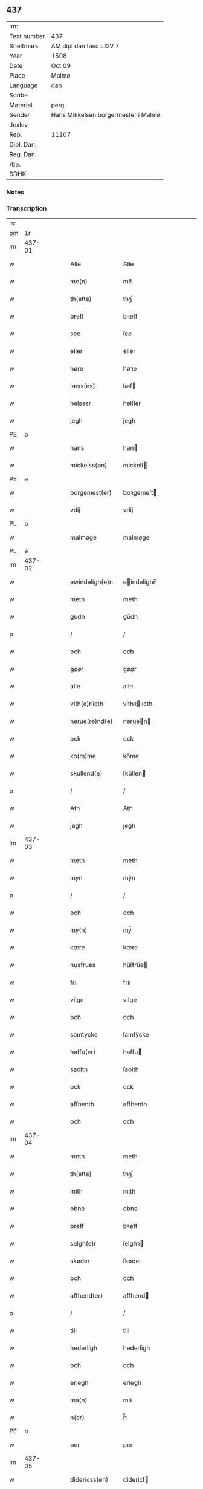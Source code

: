 ** 437
| :m:         |                                     |
| Text number | 437                                 |
| Shelfmark   | AM dipl dan fasc LXIV 7             |
| Year        | 1508                                |
| Date        | Oct 09                              |
| Place       | Malmø                               |
| Language    | dan                                 |
| Scribe      |                                     |
| Material    | perg                                |
| Sender      | Hans Mikkelsen borgermester i Malmø |
| Jexlev      |                                     |
| Rep.        | 11107                               |
| Dipl. Dan.  |                                     |
| Reg. Dan.   |                                     |
| Æa.         |                                     |
| SDHK        |                                     |

*** Notes


*** Transcription
| :s: |        |   |   |   |   |                 |              |   |   |   |           |     |   |   |    |        |
| pm  |     1r |   |   |   |   |                 |              |   |   |   |           |     |   |   |    |        |
| lm  | 437-01 |   |   |   |   |                 |              |   |   |   |           |     |   |   |    |        |
| w   |        |   |   |   |   | Alle            | Alle         |   |   |   |           | dan |   |   |    | 437-01 |
| w   |        |   |   |   |   | me(n)           | me̅           |   |   |   |           | dan |   |   |    | 437-01 |
| w   |        |   |   |   |   | th(ette)        | thꝫͤ          |   |   |   |           | dan |   |   |    | 437-01 |
| w   |        |   |   |   |   | breff           | bꝛeff        |   |   |   |           | dan |   |   |    | 437-01 |
| w   |        |   |   |   |   | see             | ſee          |   |   |   |           | dan |   |   |    | 437-01 |
| w   |        |   |   |   |   | eller           | eller        |   |   |   |           | dan |   |   |    | 437-01 |
| w   |        |   |   |   |   | høre            | høꝛe         |   |   |   |           | dan |   |   |    | 437-01 |
| w   |        |   |   |   |   | læss(es)        | læſ         |   |   |   |           | dan |   |   |    | 437-01 |
| w   |        |   |   |   |   | helsser         | helſſer      |   |   |   |           | dan |   |   |    | 437-01 |
| w   |        |   |   |   |   | jegh            | jegh         |   |   |   |           | dan |   |   |    | 437-01 |
| PE  |      b |   |   |   |   |                 |              |   |   |   |           |     |   |   |    |        |
| w   |        |   |   |   |   | hans            | han         |   |   |   |           | dan |   |   |    | 437-01 |
| w   |        |   |   |   |   | mickelss(øn)    | mickelſ     |   |   |   |           | dan |   |   |    | 437-01 |
| PE  |      e |   |   |   |   |                 |              |   |   |   |           |     |   |   |    |        |
| w   |        |   |   |   |   | borgemest(er)   | boꝛgemeſt   |   |   |   |           | dan |   |   |    | 437-01 |
| w   |        |   |   |   |   | vdij            | vdij         |   |   |   |           | dan |   |   |    | 437-01 |
| PL  |      b |   |   |   |   |                 |              |   |   |   |           |     |   |   |    |        |
| w   |        |   |   |   |   | malmøge         | malmøge      |   |   |   |           | dan |   |   |    | 437-01 |
| PL  |      e |   |   |   |   |                 |              |   |   |   |           |     |   |   |    |        |
| lm  | 437-02 |   |   |   |   |                 |              |   |   |   |           |     |   |   |    |        |
| w   |        |   |   |   |   | ewindeligh(e)n  | eindelighn̅  |   |   |   |           | dan |   |   |    | 437-02 |
| w   |        |   |   |   |   | meth            | meth         |   |   |   |           | dan |   |   |    | 437-02 |
| w   |        |   |   |   |   | gudh            | gűdh         |   |   |   |           | dan |   |   |    | 437-02 |
| p   |        |   |   |   |   | /               | /            |   |   |   |           | dan |   |   |    | 437-02 |
| w   |        |   |   |   |   | och             | och          |   |   |   |           | dan |   |   |    | 437-02 |
| w   |        |   |   |   |   | gøør            | gøør         |   |   |   |           | dan |   |   |    | 437-02 |
| w   |        |   |   |   |   | alle            | alle         |   |   |   |           | dan |   |   |    | 437-02 |
| w   |        |   |   |   |   | vith(e)rlicth   | vithꝛlıcth  |   |   |   |           | dan |   |   |    | 437-02 |
| w   |        |   |   |   |   | nerue(re)nd(e)  | neruen     |   |   |   |           | dan |   |   |    | 437-02 |
| w   |        |   |   |   |   | ock             | ock          |   |   |   |           | dan |   |   |    | 437-02 |
| w   |        |   |   |   |   | ko(m)me         | ko̅me         |   |   |   |           | dan |   |   |    | 437-02 |
| w   |        |   |   |   |   | skullend(e)     | ſkűllen     |   |   |   |           | dan |   |   |    | 437-02 |
| p   |        |   |   |   |   | /               | /            |   |   |   |           | dan |   |   |    | 437-02 |
| w   |        |   |   |   |   | Ath             | Ath          |   |   |   |           | dan |   |   |    | 437-02 |
| w   |        |   |   |   |   | jegh            | ȷegh         |   |   |   |           | dan |   |   |    | 437-02 |
| lm  | 437-03 |   |   |   |   |                 |              |   |   |   |           |     |   |   |    |        |
| w   |        |   |   |   |   | meth            | meth         |   |   |   |           | dan |   |   |    | 437-03 |
| w   |        |   |   |   |   | myn             | mÿn          |   |   |   |           | dan |   |   |    | 437-03 |
| p   |        |   |   |   |   | /               | /            |   |   |   |           | dan |   |   |    | 437-03 |
| w   |        |   |   |   |   | och             | och          |   |   |   |           | dan |   |   |    | 437-03 |
| w   |        |   |   |   |   | my(n)           | mÿ̅           |   |   |   |           | dan |   |   |    | 437-03 |
| w   |        |   |   |   |   | kære            | kære         |   |   |   |           | dan |   |   |    | 437-03 |
| w   |        |   |   |   |   | husfrues        | hűſfrűe     |   |   |   |           | dan |   |   |    | 437-03 |
| w   |        |   |   |   |   | frii            | frii         |   |   |   |           | dan |   |   |    | 437-03 |
| w   |        |   |   |   |   | vilge           | vilge        |   |   |   |           | dan |   |   |    | 437-03 |
| w   |        |   |   |   |   | och             | och          |   |   |   |           | dan |   |   |    | 437-03 |
| w   |        |   |   |   |   | samtycke        | ſamtÿcke     |   |   |   |           | dan |   |   |    | 437-03 |
| w   |        |   |   |   |   | haffu(er)       | haffu       |   |   |   |           | dan |   |   |    | 437-03 |
| w   |        |   |   |   |   | saolth          | ſaolth       |   |   |   |           | dan |   |   |    | 437-03 |
| w   |        |   |   |   |   | ock             | ock          |   |   |   |           | dan |   |   |    | 437-03 |
| w   |        |   |   |   |   | affhenth        | affhenth     |   |   |   |           | dan |   |   |    | 437-03 |
| w   |        |   |   |   |   | och             | och          |   |   |   |           | dan |   |   |    | 437-03 |
| lm  | 437-04 |   |   |   |   |                 |              |   |   |   |           |     |   |   |    |        |
| w   |        |   |   |   |   | meth            | meth         |   |   |   |           | dan |   |   |    | 437-04 |
| w   |        |   |   |   |   | th(ette)        | thꝫͤ          |   |   |   |           | dan |   |   |    | 437-04 |
| w   |        |   |   |   |   | mith            | mith         |   |   |   |           | dan |   |   |    | 437-04 |
| w   |        |   |   |   |   | obne            | obne         |   |   |   |           | dan |   |   |    | 437-04 |
| w   |        |   |   |   |   | breff           | bꝛeff        |   |   |   |           | dan |   |   |    | 437-04 |
| w   |        |   |   |   |   | selgh(e)r       | ſelghꝛ      |   |   |   |           | dan |   |   |    | 437-04 |
| w   |        |   |   |   |   | skøder          | ſkøder       |   |   |   |           | dan |   |   |    | 437-04 |
| w   |        |   |   |   |   | och             | och          |   |   |   |           | dan |   |   |    | 437-04 |
| w   |        |   |   |   |   | affhend(er)     | affhend     |   |   |   |           | dan |   |   |    | 437-04 |
| p   |        |   |   |   |   | /               | /            |   |   |   |           | dan |   |   |    | 437-04 |
| w   |        |   |   |   |   | till            | till         |   |   |   |           | dan |   |   |    | 437-04 |
| w   |        |   |   |   |   | hederligh       | hederligh    |   |   |   |           | dan |   |   |    | 437-04 |
| w   |        |   |   |   |   | och             | och          |   |   |   |           | dan |   |   |    | 437-04 |
| w   |        |   |   |   |   | erlegh          | erlegh       |   |   |   |           | dan |   |   |    | 437-04 |
| w   |        |   |   |   |   | ma(n)           | ma̅           |   |   |   |           | dan |   |   |    | 437-04 |
| w   |        |   |   |   |   | h(er)           | h̅            |   |   |   |           | dan |   |   |    | 437-04 |
| PE  |      b |   |   |   |   |                 |              |   |   |   |           |     |   |   |    |        |
| w   |        |   |   |   |   | per             | per          |   |   |   |           | dan |   |   |    | 437-04 |
| lm  | 437-05 |   |   |   |   |                 |              |   |   |   |           |     |   |   |    |        |
| w   |        |   |   |   |   | didericss(øn)   | didericſ    |   |   |   |           | dan |   |   |    | 437-05 |
| PE  |      e |   |   |   |   |                 |              |   |   |   |           |     |   |   |    |        |
| w   |        |   |   |   |   | Canick          | Canick       |   |   |   |           | dan |   |   |    | 437-05 |
| w   |        |   |   |   |   | i               | i            |   |   |   |           | dan |   |   |    | 437-05 |
| PL  |      b |   |   |   |   |                 |              |   |   |   |           |     |   |   |    |        |
| w   |        |   |   |   |   | Rosskilde       | Roſſkilde    |   |   |   |           | dan |   |   |    | 437-05 |
| PL  |      e |   |   |   |   |                 |              |   |   |   |           |     |   |   |    |        |
| w   |        |   |   |   |   | En              | En           |   |   |   |           | dan |   |   |    | 437-05 |
| w   |        |   |   |   |   | my(n)           | mÿ̅           |   |   |   |           | dan |   |   |    | 437-05 |
| w   |        |   |   |   |   | gard            | gard         |   |   |   |           | dan |   |   |    | 437-05 |
| w   |        |   |   |   |   | liggend(e)      | liggen      |   |   |   |           | dan |   |   |    | 437-05 |
| w   |        |   |   |   |   | h(er)           | h̅            |   |   |   |           | dan |   |   |    | 437-05 |
| w   |        |   |   |   |   | i               | i            |   |   |   |           | dan |   |   |    | 437-05 |
| PL  |      b |   |   |   |   |                 |              |   |   |   |           |     |   |   |    |        |
| w   |        |   |   |   |   | malmøge         | malmøge      |   |   |   |           | dan |   |   |    | 437-05 |
| PL  |      e |   |   |   |   |                 |              |   |   |   |           |     |   |   |    |        |
| p   |        |   |   |   |   | /               | /            |   |   |   |           | dan |   |   |    | 437-05 |
| w   |        |   |   |   |   | vtii            | vtii         |   |   |   |           | dan |   |   |    | 437-05 |
| w   |        |   |   |   |   | th(et)          | thꝫ          |   |   |   |           | dan |   |   |    | 437-05 |
| w   |        |   |   |   |   | søndre          | ſøndꝛe       |   |   |   |           | dan |   |   |    | 437-05 |
| w   |        |   |   |   |   | strede          | ſtrede       |   |   |   |           | dan |   |   |    | 437-05 |
| w   |        |   |   |   |   | veth            | veth         |   |   |   |           | dan |   |   |    | 437-05 |
| lm  | 437-06 |   |   |   |   |                 |              |   |   |   |           |     |   |   |    |        |
| w   |        |   |   |   |   | gamble          | gamble       |   |   |   |           | dan |   |   |    | 437-06 |
| w   |        |   |   |   |   | grabrød(er)     | grabꝛød     |   |   |   |           | dan |   |   |    | 437-06 |
| w   |        |   |   |   |   | closter         | cloſter      |   |   |   |           | dan |   |   |    | 437-06 |
| w   |        |   |   |   |   | som             | ſom          |   |   |   |           | dan |   |   |    | 437-06 |
| w   |        |   |   |   |   | nw              | n           |   |   |   |           | dan |   |   |    | 437-06 |
| w   |        |   |   |   |   | er              | er           |   |   |   |           | dan |   |   |    | 437-06 |
| w   |        |   |   |   |   | s(anc)tor(um)   | ſt̅orꝭ        |   |   |   | sanctorum | dan |   |   |    | 437-06 |
| w   |        |   |   |   |   | symo(n)is       | ſÿmo̅i       |   |   |   |           | dan |   |   |    | 437-06 |
| w   |        |   |   |   |   | et              | et           |   |   |   |           | dan |   |   |    | 437-06 |
| w   |        |   |   |   |   | Iude            | Iude         |   |   |   |           | dan |   |   |    | 437-06 |
| w   |        |   |   |   |   | ap(osto)lor(um) | apl̅orꝭ       |   |   |   |           | dan |   |   |    | 437-06 |
| w   |        |   |   |   |   | capelle         | capelle      |   |   |   |           | dan |   |   |    | 437-06 |
| w   |        |   |   |   |   | huileken        | huileken     |   |   |   |           | dan |   |   |    | 437-06 |
| w   |        |   |   |   |   | gardh           | gaꝛdh        |   |   |   |           | dan |   |   |    | 437-06 |
| w   |        |   |   |   |   | som             | ſom          |   |   |   |           | dan |   |   |    | 437-06 |
| w   |        |   |   |   |   | jegh            | ȷegh         |   |   |   |           | dan |   |   |    | 437-06 |
| lm  | 437-07 |   |   |   |   |                 |              |   |   |   |           |     |   |   |    |        |
| w   |        |   |   |   |   | erffede         | erffede      |   |   |   | erffde?   | dan |   |   |    | 437-07 |
| p   |        |   |   |   |   | /               | /            |   |   |   |           | dan |   |   |    | 437-07 |
| w   |        |   |   |   |   | effth(e)r       | effthꝛ      |   |   |   |           | dan |   |   |    | 437-07 |
| w   |        |   |   |   |   | myne            | mÿne         |   |   |   |           | dan |   |   |    | 437-07 |
| w   |        |   |   |   |   | foreldre        | foreldre     |   |   |   |           | dan |   |   |    | 437-07 |
| w   |        |   |   |   |   | huis            | hui         |   |   |   |           | dan |   |   |    | 437-07 |
| w   |        |   |   |   |   | alles           | alle        |   |   |   |           | dan |   |   |    | 437-07 |
| w   |        |   |   |   |   | sielles         | ſıelle      |   |   |   |           | dan |   |   |    | 437-07 |
| w   |        |   |   |   |   | gudh            | gudh         |   |   |   |           | dan |   |   |    | 437-07 |
| w   |        |   |   |   |   | nad(e)          | naͤ          |   |   |   |           | dan |   |   |    | 437-07 |
| w   |        |   |   |   |   | Ock             | Ock          |   |   |   |           | dan |   |   |    | 437-07 |
| w   |        |   |   |   |   | ke(n)nes        | ke̅ne        |   |   |   |           | dan |   |   |    | 437-07 |
| w   |        |   |   |   |   | migh            | migh         |   |   |   |           | dan |   |   |    | 437-07 |
| w   |        |   |   |   |   | fuld            | fuld         |   |   |   |           | dan |   |   |    | 437-07 |
| w   |        |   |   |   |   | verdh           | verdh        |   |   |   |           | dan |   |   |    | 437-07 |
| lm  | 437-08 |   |   |   |   |                 |              |   |   |   |           |     |   |   |    |        |
| w   |        |   |   |   |   | !vp¡            | !vp¡         |   |   |   |           | dan |   |   |    | 437-08 |
| w   |        |   |   |   |   | at              | at           |   |   |   |           | dan |   |   | =  | 437-08 |
| w   |        |   |   |   |   | haffue          | haffue       |   |   |   |           | dan |   |   | == | 437-08 |
| w   |        |   |   |   |   | {v}pbo(re)th    | {v}pboth    |   |   |   |           | dan |   |   |    | 437-08 |
| w   |        |   |   |   |   | første          | føꝛſte       |   |   |   |           | dan |   |   |    | 437-08 |
| w   |        |   |   |   |   | pe(n)ni(n)gh    | pe̅ni̅gh       |   |   |   |           | dan |   |   |    | 437-08 |
| w   |        |   |   |   |   | och             | och          |   |   |   |           | dan |   |   |    | 437-08 |
| w   |        |   |   |   |   | systre          | ſyſtre       |   |   |   |           | dan |   |   |    | 437-08 |
| p   |        |   |   |   |   | /               | /            |   |   |   |           | dan |   |   |    | 437-08 |
| w   |        |   |   |   |   | oc              | oc           |   |   |   |           | dan |   |   |    | 437-08 |
| w   |        |   |   |   |   | alle            | alle         |   |   |   |           | dan |   |   |    | 437-08 |
| w   |        |   |   |   |   | th(e)r          | thꝛ         |   |   |   |           | dan |   |   |    | 437-08 |
| w   |        |   |   |   |   | emelløm         | emellø      |   |   |   |           | dan |   |   |    | 437-08 |
| w   |        |   |   |   |   | er              | er           |   |   |   |           | dan |   |   |    | 437-08 |
| p   |        |   |   |   |   | /               | /            |   |   |   |           | dan |   |   |    | 437-08 |
| w   |        |   |   |   |   | saa             | ſaa          |   |   |   |           | dan |   |   |    | 437-08 |
| w   |        |   |   |   |   | ath             | ath          |   |   |   |           | dan |   |   |    | 437-08 |
| w   |        |   |   |   |   | jeg             | ȷeg          |   |   |   |           | dan |   |   | =  | 437-08 |
| w   |        |   |   |   |   | ha(nnem)        | ha̅ͫ           |   |   |   |           | dan |   |   | == | 437-08 |
| w   |        |   |   |   |   | tacker          | tacker       |   |   |   |           | dan |   |   |    | 437-08 |
| lm  | 437-09 |   |   |   |   |                 |              |   |   |   |           |     |   |   |    |        |
| w   |        |   |   |   |   | vtij            | vtij         |   |   |   |           | dan |   |   |    | 437-09 |
| w   |        |   |   |   |   | alle            | alle         |   |   |   |           | dan |   |   |    | 437-09 |
| w   |        |   |   |   |   | mod(e)          | moͤ          |   |   |   |           | dan |   |   |    | 437-09 |
| w   |        |   |   |   |   | for             | for          |   |   |   |           | dan |   |   |    | 437-09 |
| w   |        |   |   |   |   | goth            | goth         |   |   |   |           | dan |   |   |    | 437-09 |
| w   |        |   |   |   |   | betalingh       | betalingh    |   |   |   |           | dan |   |   |    | 437-09 |
| p   |        |   |   |   |   | /               | /            |   |   |   |           | dan |   |   |    | 437-09 |
| w   |        |   |   |   |   | vore            | vore         |   |   |   |           | dan |   |   |    | 437-09 |
| w   |        |   |   |   |   | th(et)          | thꝫ          |   |   |   |           | dan |   |   |    | 437-09 |
| w   |        |   |   |   |   | saa             | ſaa          |   |   |   |           | dan |   |   |    | 437-09 |
| w   |        |   |   |   |   | th(et)          | thꝫ          |   |   |   |           | dan |   |   |    | 437-09 |
| w   |        |   |   |   |   | gudh            | gudh         |   |   |   |           | dan |   |   |    | 437-09 |
| w   |        |   |   |   |   | forbywde        | forbÿde     |   |   |   |           | dan |   |   |    | 437-09 |
| w   |        |   |   |   |   | ath             | ath          |   |   |   |           | dan |   |   |    | 437-09 |
| w   |        |   |   |   |   | for(nefnde)     | foꝛᷠͤ          |   |   |   |           | dan |   |   |    | 437-09 |
| w   |        |   |   |   |   | gardh           | gaꝛdh        |   |   |   |           | dan |   |   |    | 437-09 |
| w   |        |   |   |   |   | bleffue         | bleffue      |   |   |   |           | dan |   |   |    | 437-09 |
| lm  | 437-10 |   |   |   |   |                 |              |   |   |   |           |     |   |   |    |        |
| w   |        |   |   |   |   | ha(nnem)        | ha̅ͫ           |   |   |   |           | dan |   |   |    | 437-10 |
| w   |        |   |   |   |   | ell(e)r         | ellꝛ        |   |   |   |           | dan |   |   |    | 437-10 |
| w   |        |   |   |   |   | huo             | hűo          |   |   |   |           | dan |   |   |    | 437-10 |
| w   |        |   |   |   |   | som             | ſom          |   |   |   |           | dan |   |   |    | 437-10 |
| w   |        |   |   |   |   | th(ette)        | thꝫͤ          |   |   |   |           | dan |   |   |    | 437-10 |
| w   |        |   |   |   |   | breff           | bꝛeff        |   |   |   |           | dan |   |   |    | 437-10 |
| w   |        |   |   |   |   | aff             | aff          |   |   |   |           | dan |   |   |    | 437-10 |
| w   |        |   |   |   |   | ha(nnem)        | ha̅ͫ           |   |   |   |           | dan |   |   |    | 437-10 |
| w   |        |   |   |   |   | fangend(e)      | fangen      |   |   |   |           | dan |   |   |    | 437-10 |
| w   |        |   |   |   |   | vorder          | vorder       |   |   |   |           | dan |   |   |    | 437-10 |
| p   |        |   |   |   |   | /               | /            |   |   |   |           | dan |   |   |    | 437-10 |
| w   |        |   |   |   |   | affwunden       | affwűnde    |   |   |   |           | dan |   |   |    | 437-10 |
| p   |        |   |   |   |   | /               | /            |   |   |   |           | dan |   |   |    | 437-10 |
| w   |        |   |   |   |   | meth            | meth         |   |   |   |           | dan |   |   |    | 437-10 |
| w   |        |   |   |   |   | nogher          | nogher       |   |   |   |           | dan |   |   |    | 437-10 |
| w   |        |   |   |   |   | Retga(n)gh      | Retga̅gh      |   |   |   |           | dan |   |   |    | 437-10 |
| lm  | 437-11 |   |   |   |   |                 |              |   |   |   |           |     |   |   |    |        |
| w   |        |   |   |   |   | thaa            | thaa         |   |   |   |           | dan |   |   |    | 437-11 |
| w   |        |   |   |   |   | beplicth(e)r    | beplıcthꝛ   |   |   |   |           | dan |   |   |    | 437-11 |
| w   |        |   |   |   |   | jegh            | ȷegh         |   |   |   |           | dan |   |   |    | 437-11 |
| w   |        |   |   |   |   | migh            | migh         |   |   |   |           | dan |   |   |    | 437-11 |
| w   |        |   |   |   |   | och             | och          |   |   |   |           | dan |   |   |    | 437-11 |
| w   |        |   |   |   |   | myne            | mÿne         |   |   |   |           | dan |   |   |    | 437-11 |
| w   |        |   |   |   |   | arffui(n)ge     | aꝛffui̅ge     |   |   |   |           | dan |   |   |    | 437-11 |
| p   |        |   |   |   |   | /               | /            |   |   |   |           | dan |   |   |    | 437-11 |
| w   |        |   |   |   |   | ha(nnem)        | ha̅ͫ           |   |   |   |           | dan |   |   |    | 437-11 |
| w   |        |   |   |   |   | eller           | eller        |   |   |   |           | dan |   |   |    | 437-11 |
| w   |        |   |   |   |   | huo             | hűo          |   |   |   |           | dan |   |   | =  | 437-11 |
| w   |        |   |   |   |   | som             | ſom          |   |   |   |           | dan |   |   | == | 437-11 |
| w   |        |   |   |   |   | th(ette)        | thꝫͤ          |   |   |   |           | dan |   |   |    | 437-11 |
| w   |        |   |   |   |   | breff           | bꝛeff        |   |   |   |           | dan |   |   |    | 437-11 |
| w   |        |   |   |   |   | {e}gend(e)      | {e}gen      |   |   |   |           | dan |   |   |    | 437-11 |
| lm  | 437-12 |   |   |   |   |                 |              |   |   |   |           |     |   |   |    |        |
| w   |        |   |   |   |   | vorder          | vorder       |   |   |   |           | dan |   |   |    | 437-12 |
| w   |        |   |   |   |   | swo             | ſwo          |   |   |   |           | dan |   |   |    | 437-12 |
| w   |        |   |   |   |   | godh            | godh         |   |   |   |           | dan |   |   |    | 437-12 |
| w   |        |   |   |   |   | en              | en           |   |   |   |           | dan |   |   |    | 437-12 |
| w   |        |   |   |   |   | gardh           | gardh        |   |   |   |           | dan |   |   |    | 437-12 |
| w   |        |   |   |   |   | igh(e)n         | ighn̅         |   |   |   |           | dan |   |   |    | 437-12 |
| w   |        |   |   |   |   | ath             | ath          |   |   |   |           | dan |   |   | =  | 437-12 |
| w   |        |   |   |   |   | giffue          | giffűe       |   |   |   |           | dan |   |   | == | 437-12 |
| w   |        |   |   |   |   | inden           | inden        |   |   |   |           | dan |   |   |    | 437-12 |
| w   |        |   |   |   |   | sex             | ſex          |   |   |   |           | dan |   |   |    | 437-12 |
| w   |        |   |   |   |   | vgh(e)r         | vghꝛ        |   |   |   |           | dan |   |   |    | 437-12 |
| w   |        |   |   |   |   | th(e)r          | thꝛ         |   |   |   |           | dan |   |   |    | 437-12 |
| w   |        |   |   |   |   | nesth           | neſth        |   |   |   |           | dan |   |   |    | 437-12 |
| w   |        |   |   |   |   | effth(e)r       | effthꝛ      |   |   |   |           | dan |   |   |    | 437-12 |
| w   |        |   |   |   |   | ko(m)mend(e)    | ko̅men       |   |   |   |           | dan |   |   |    | 437-12 |
| lm  | 437-13 |   |   |   |   |                 |              |   |   |   |           |     |   |   |    |        |
| w   |        |   |   |   |   | soom            | ſoo         |   |   |   |           | dan |   |   |    | 437-13 |
| w   |        |   |   |   |   | sodan           | ſodan        |   |   |   |           | dan |   |   |    | 437-13 |
| w   |        |   |   |   |   | Rentte          | Rentte       |   |   |   |           | dan |   |   |    | 437-13 |
| w   |        |   |   |   |   | giffuer         | giffuer      |   |   |   |           | dan |   |   |    | 437-13 |
| n   |        |   |   |   |   | xxiiij          | xxiiij       |   |   |   |           | dan |   |   |    | 437-13 |
| w   |        |   |   |   |   | marck           | maꝛck        |   |   |   |           | dan |   |   |    | 437-13 |
| w   |        |   |   |   |   | som             | ſo          |   |   |   |           | dan |   |   |    | 437-13 |
| w   |        |   |   |   |   | th(e)n          | thn̅          |   |   |   |           | dan |   |   |    | 437-13 |
| w   |        |   |   |   |   | jeg             | ȷeg          |   |   |   |           | dan |   |   | =  | 437-13 |
| w   |        |   |   |   |   | ha(nnem)        | ha̅ͫ           |   |   |   |           | dan |   |   | == | 437-13 |
| w   |        |   |   |   |   | salde           | ſalde        |   |   |   |           | dan |   |   |    | 437-13 |
| w   |        |   |   |   |   | vdh(e)n         | vdhn̅         |   |   |   |           | dan |   |   |    | 437-13 |
| w   |        |   |   |   |   | alth            | alth         |   |   |   |           | dan |   |   |    | 437-13 |
| w   |        |   |   |   |   | hynder          | hÿnder       |   |   |   |           | dan |   |   |    | 437-13 |
| lm  | 437-14 |   |   |   |   |                 |              |   |   |   |           |     |   |   |    |        |
| w   |        |   |   |   |   | hielpperede     | hıelerede   |   |   |   |           | dan |   |   |    | 437-14 |
| p   |        |   |   |   |   | /               | /            |   |   |   |           | dan |   |   |    | 437-14 |
| w   |        |   |   |   |   | ell(e)r         | ellꝛ        |   |   |   |           | dan |   |   |    | 437-14 |
| w   |        |   |   |   |   | nogh(e)r        | noghꝛ       |   |   |   |           | dan |   |   |    | 437-14 |
| w   |        |   |   |   |   | yth(e)rmere     | ythꝛmere    |   |   |   |           | dan |   |   |    | 437-14 |
| w   |        |   |   |   |   | skudzmall       | ſkudzmall    |   |   |   |           | dan |   |   |    | 437-14 |
| w   |        |   |   |   |   | ell(e)r         | ellꝛ        |   |   |   |           | dan |   |   |    | 437-14 |
| w   |        |   |   |   |   | Retgangh        | Retgangh     |   |   |   |           | dan |   |   |    | 437-14 |
| w   |        |   |   |   |   | i               | i            |   |   |   |           | dan |   |   |    | 437-14 |
| w   |        |   |   |   |   | nogh(e)r        | noghꝛ       |   |   |   |           | dan |   |   |    | 437-14 |
| w   |        |   |   |   |   | maathe          | maathe       |   |   |   |           | dan |   |   |    | 437-14 |
| w   |        |   |   |   |   | Jn              | Jn           |   |   |   |           | lat |   |   |    | 437-14 |
| w   |        |   |   |   |   | cui(us)         | cűi         |   |   |   |           | lat |   |   |    | 437-14 |
| w   |        |   |   |   |   | Rei             | Rei          |   |   |   |           | lat |   |   |    | 437-14 |
| lm  | 437-15 |   |   |   |   |                 |              |   |   |   |           |     |   |   |    |        |
| w   |        |   |   |   |   | testimoniu(m)   | teſtimoniu̅   |   |   |   |           | lat |   |   |    | 437-15 |
| w   |        |   |   |   |   | Sigillu(m)      | igillu̅      |   |   |   |           | lat |   |   |    | 437-15 |
| w   |        |   |   |   |   | ciuitat(is)     | ciűitatꝭ     |   |   |   |           | lat |   |   |    | 437-15 |
| w   |        |   |   |   |   | malmogen(sis)   | malmoge̅     |   |   |   |           | lat |   |   |    | 437-15 |
| w   |        |   |   |   |   | insorin         | ınſori      |   |   |   | ?         | lat |   |   |    | 437-15 |
| w   |        |   |   |   |   | est             | eſt          |   |   |   |           | lat |   |   |    | 437-15 |
| w   |        |   |   |   |   | appenss(um)     | aenſ       |   |   |   |           | lat |   |   |    | 437-15 |
| w   |        |   |   |   |   | Dat(um)         | Datꝭͫ         |   |   |   |           | lat |   |   |    | 437-15 |
| w   |        |   |   |   |   | malmog(e)       | malmogꝭ      |   |   |   |           | lat |   |   |    | 437-15 |
| w   |        |   |   |   |   | die             | die          |   |   |   |           | lat |   |   |    | 437-15 |
| lm  | 437-16 |   |   |   |   |                 |              |   |   |   |           |     |   |   |    |        |
| w   |        |   |   |   |   | sancti          | ſancti       |   |   |   |           | lat |   |   |    | 437-16 |
| w   |        |   |   |   |   | dionisij        | dıoniſij     |   |   |   |           | lat |   |   |    | 437-16 |
| w   |        |   |   |   |   | Anno            | Anno         |   |   |   |           | lat |   |   |    | 437-16 |
| w   |        |   |   |   |   | d(omi)ni        | dn̅i          |   |   |   |           | lat |   |   |    | 437-16 |
| w   |        |   |   |   |   | millesimo       | milleſimo    |   |   |   |           | lat |   |   |    | 437-16 |
| w   |        |   |   |   |   | q(ui)ngentesimo | qngenteſimo |   |   |   |           | lat |   |   |    | 437-16 |
| w   |        |   |   |   |   | octauo          | octauo       |   |   |   |           | lat |   |   |    | 437-16 |
| :e: |        |   |   |   |   |                 |              |   |   |   |           |     |   |   |    |        |
